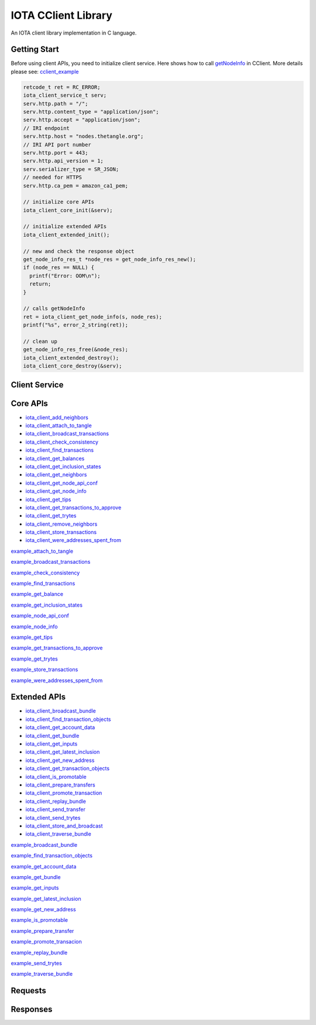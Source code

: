 IOTA CClient Library
======================

An IOTA client library implementation in C language.

Getting Start 
---------------

Before using client APIs, you need to initialize client service.
Here shows how to call `getNodeInfo`_ in CClient.
More details please see: `cclient_example`_

.. code-block:: c

  retcode_t ret = RC_ERROR;
  iota_client_service_t serv;
  serv.http.path = "/";
  serv.http.content_type = "application/json";
  serv.http.accept = "application/json";
  // IRI endpoint
  serv.http.host = "nodes.thetangle.org";
  // IRI API port number
  serv.http.port = 443;
  serv.http.api_version = 1;
  serv.serializer_type = SR_JSON;
  // needed for HTTPS
  serv.http.ca_pem = amazon_ca1_pem;

  // initialize core APIs
  iota_client_core_init(&serv);

  // initialize extended APIs
  iota_client_extended_init();

  // new and check the response object
  get_node_info_res_t *node_res = get_node_info_res_new();
  if (node_res == NULL) {
    printf("Error: OOM\n");
    return;
  }

  // calls getNodeInfo
  ret = iota_client_get_node_info(s, node_res);
  printf("%s", error_2_string(ret));

  // clean up
  get_node_info_res_free(&node_res);
  iota_client_extended_destroy();
  iota_client_core_destroy(&serv);


.. _getNodeInfo: https://docs.iota.org/docs/node-software/0.1/iri/references/api-reference#getnodeinfo
.. _cclient_example: https://github.com/oopsmonk/entangled/blob/develop/cclient/api/examples/cclient_examples.c#L35


Client Service 
-----------------

.. doxygenfile:: cclient/service.h
   :project: Entangled


Core APIs
--------------

* `iota_client_add_neighbors`_ 
* `iota_client_attach_to_tangle`_ 
* `iota_client_broadcast_transactions`_ 
* `iota_client_check_consistency`_ 
* `iota_client_find_transactions`_ 
* `iota_client_get_balances`_ 
* `iota_client_get_inclusion_states`_ 
* `iota_client_get_neighbors`_ 
* `iota_client_get_node_api_conf`_ 
* `iota_client_get_node_info`_ 
* `iota_client_get_tips`_
* `iota_client_get_transactions_to_approve`_ 
* `iota_client_get_trytes`_ 
* `iota_client_remove_neighbors`_ 
* `iota_client_store_transactions`_ 
* `iota_client_were_addresses_spent_from`_

.. _iota_client_add_neighbors: #c.iota_client_add_neighbors
.. _iota_client_attach_to_tangle: #c.iota_client_attach_to_tangle
.. _iota_client_broadcast_transactions: #c.iota_client_broadcast_transactions
.. _iota_client_check_consistency: #c.iota_client_check_consistency
.. _iota_client_find_transactions: #c.iota_client_find_transactions
.. _iota_client_get_balances: #c.iota_client_get_balances
.. _iota_client_get_inclusion_states: #c.iota_client_get_inclusion_states
.. _iota_client_get_neighbors: #c.iota_client_get_neighbors
.. _iota_client_get_node_api_conf: #c.iota_client_get_node_api_conf
.. _iota_client_get_node_info: #c.iota_client_get_node_info
.. _iota_client_get_tips: #c.iota_client_get_tips
.. _iota_client_get_transactions_to_approve: #c.iota_client_get_transactions_to_approve
.. _iota_client_get_trytes: #c.iota_client_get_trytes
.. _iota_client_remove_neighbors: #c.iota_client_remove_neighbors
.. _iota_client_store_transactions: #c.iota_client_store_transactions
.. _iota_client_were_addresses_spent_from: #c.iota_client_were_addresses_spent_from

.. doxygenfunction:: iota_client_add_neighbors
   :project: Entangled
   :path: cclient/api/core

.. doxygenfunction:: iota_client_attach_to_tangle 
   :project: Entangled
   :path: cclient/api/core

`example_attach_to_tangle`_ 

.. _example_attach_to_tangle: https://github.com/oopsmonk/entangled/blob/develop/cclient/api/examples/example_attach_to_tangle.c

.. doxygenfunction:: iota_client_broadcast_transactions
   :project: Entangled
   :path: cclient/api/core

`example_broadcast_transactions`_ 

.. _example_broadcast_transactions: https://github.com/oopsmonk/entangled/blob/develop/cclient/api/examples/example_broadcast_transactions.c

.. doxygenfunction:: iota_client_check_consistency
   :project: Entangled
   :path: cclient/api/core

`example_check_consistency`_ 

.. _example_check_consistency: https://github.com/oopsmonk/entangled/blob/develop/cclient/api/examples/example_check_consistency.c

.. doxygenfunction:: iota_client_find_transactions
   :project: Entangled
   :path: cclient/api/core

`example_find_transactions`_ 

.. _example_find_transactions: https://github.com/oopsmonk/entangled/blob/develop/cclient/api/examples/example_find_transactions.c

.. doxygenfunction:: iota_client_get_balances 
   :project: Entangled
   :path: cclient/api/core

`example_get_balance`_ 

.. _example_get_balance: https://github.com/oopsmonk/entangled/blob/develop/cclient/api/examples/example_get_balance.c

.. doxygenfunction:: iota_client_get_inclusion_states
   :project: Entangled
   :path: cclient/api/core

`example_get_inclusion_states`_ 

.. _example_get_inclusion_states: https://github.com/oopsmonk/entangled/blob/develop/cclient/api/examples/example_get_inclusion_states.c

.. doxygenfunction:: iota_client_get_neighbors
   :project: Entangled
   :path: cclient/api/core

.. doxygenfunction:: iota_client_get_node_api_conf 
   :project: Entangled
   :path: cclient/api/core

`example_node_api_conf`_ 

.. _example_node_api_conf: https://github.com/oopsmonk/entangled/blob/develop/cclient/api/examples/example_node_api_conf.c

.. doxygenfunction:: iota_client_get_node_info 
   :project: Entangled
   :path: cclient/api/core

`example_node_info`_ 

.. _example_node_info: https://github.com/oopsmonk/entangled/blob/develop/cclient/api/examples/example_node_info.c

.. doxygenfunction:: iota_client_get_tips
   :project: Entangled
   :path: cclient/api/core

`example_get_tips`_ 

.. _example_get_tips: https://github.com/oopsmonk/entangled/blob/develop/cclient/api/examples/example_get_tips.c

.. doxygenfunction:: iota_client_get_transactions_to_approve
   :project: Entangled
   :path: cclient/api/core

`example_get_transactions_to_approve`_ 

.. _example_get_transactions_to_approve: https://github.com/oopsmonk/entangled/blob/develop/cclient/api/examples/example_get_transactions_to_approve.c

.. doxygenfunction:: iota_client_get_trytes
   :project: Entangled
   :path: cclient/api/core

`example_get_trytes`_ 

.. _example_get_trytes: https://github.com/oopsmonk/entangled/blob/develop/cclient/api/examples/example_get_trytes.c

.. doxygenfunction:: iota_client_remove_neighbors
   :project: Entangled
   :path: cclient/api/core

.. doxygenfunction:: iota_client_store_transactions
   :project: Entangled
   :path: cclient/api/core
 
`example_store_transactions`_ 

.. _example_store_transactions: https://github.com/oopsmonk/entangled/blob/develop/cclient/api/examples/example_store_transactions.c

.. doxygenfunction:: iota_client_were_addresses_spent_from 
   :project: Entangled
   :path: cclient/api/core

`example_were_addresses_spent_from`_ 

.. _example_were_addresses_spent_from: https://github.com/oopsmonk/entangled/blob/develop/cclient/api/examples/example_were_addresses_spent_from.c



Extended APIs
----------------

* `iota_client_broadcast_bundle`_ 
* `iota_client_find_transaction_objects`_ 
* `iota_client_get_account_data`_ 
* `iota_client_get_bundle`_ 
* `iota_client_get_inputs`_ 
* `iota_client_get_latest_inclusion`_ 
* `iota_client_get_new_address`_ 
* `iota_client_get_transaction_objects`_ 
* `iota_client_is_promotable`_ 
* `iota_client_prepare_transfers`_ 
* `iota_client_promote_transaction`_ 
* `iota_client_replay_bundle`_ 
* `iota_client_send_transfer`_ 
* `iota_client_send_trytes`_ 
* `iota_client_store_and_broadcast`_ 
* `iota_client_traverse_bundle`_ 

.. _iota_client_broadcast_bundle: #c.iota_client_broadcast_bundle
.. _iota_client_find_transaction_objects: #c.iota_client_find_transaction_objects
.. _iota_client_get_account_data: #c.iota_client_get_account_data
.. _iota_client_get_bundle: #c.iota_client_get_bundle
.. _iota_client_get_inputs: #c.iota_client_get_inputs
.. _iota_client_get_latest_inclusion: #c.iota_client_get_latest_inclusion
.. _iota_client_get_new_address: #c.iota_client_get_new_address
.. _iota_client_get_transaction_objects: #c.iota_client_get_transaction_objects
.. _iota_client_is_promotable: #c.iota_client_is_promotable
.. _iota_client_prepare_transfers: #c.iota_client_prepare_transfers
.. _iota_client_promote_transaction: #c.iota_client_promote_transaction
.. _iota_client_replay_bundle: #c.iota_client_replay_bundle
.. _iota_client_send_transfer: #c.iota_client_send_transfer
.. _iota_client_send_trytes: #c.iota_client_send_trytes
.. _iota_client_store_and_broadcast: #c.iota_client_store_and_broadcast
.. _iota_client_traverse_bundle: #c.iota_client_traverse_bundle


.. doxygenfunction:: iota_client_broadcast_bundle
   :project: Entangled
   :path: cclient/api/extended

`example_broadcast_bundle`_ 

.. _example_broadcast_bundle: https://github.com/oopsmonk/entangled/blob/develop/cclient/api/examples/example_broadcast_bundle.c

.. doxygenfunction:: iota_client_find_transaction_objects
   :project: Entangled
   :path: cclient/api/extended

`example_find_transaction_objects`_ 

.. _example_find_transaction_objects: https://github.com/oopsmonk/entangled/blob/develop/cclient/api/examples/example_find_transaction_objects.c

.. doxygenfunction:: iota_client_get_account_data
   :project: Entangled
   :path: cclient/api/extended

`example_get_account_data`_ 

.. _example_get_account_data: https://github.com/oopsmonk/entangled/blob/develop/cclient/api/examples/example_get_account_data.c

.. doxygenstruct:: account_data_t
   :project: Entangled
   :path: cclient/api/extended
   :members:

.. doxygenfunction:: iota_client_get_bundle
   :project: Entangled
   :path: cclient/api/extended

`example_get_bundle`_ 

.. _example_get_bundle: https://github.com/oopsmonk/entangled/blob/develop/cclient/api/examples/example_get_bundle.c


.. doxygenfunction:: iota_client_get_inputs
   :project: Entangled
   :path: cclient/api/extended

`example_get_inputs`_ 

.. _example_get_inputs: https://github.com/oopsmonk/entangled/blob/develop/cclient/api/examples/example_get_inputs.c

.. doxygenfunction:: iota_client_get_latest_inclusion
   :project: Entangled
   :path: cclient/api/extended

`example_get_latest_inclusion`_ 

.. _example_get_latest_inclusion: https://github.com/oopsmonk/entangled/blob/develop/cclient/api/examples/example_get_latest_inclusion.c

.. doxygenfunction:: iota_client_get_new_address
   :project: Entangled
   :path: cclient/api/extended

`example_get_new_address`_ 

.. _example_get_new_address: https://github.com/oopsmonk/entangled/blob/develop/cclient/api/examples/example_get_new_address.c

.. doxygenfunction:: iota_client_get_transaction_objects
   :project: Entangled
   :path: cclient/api/extended

.. doxygenfunction:: iota_client_is_promotable
   :project: Entangled
   :path: cclient/api/extended

`example_is_promotable`_ 

.. _example_is_promotable: https://github.com/oopsmonk/entangled/blob/develop/cclient/api/examples/example_is_promotable.c

.. doxygenfunction:: iota_client_prepare_transfers
   :project: Entangled
   :path: cclient/api/extended

`example_prepare_transfer`_ 

.. _example_prepare_transfer: https://github.com/oopsmonk/entangled/blob/develop/cclient/api/examples/example_prepare_transfer.c

.. doxygenfunction:: iota_client_promote_transaction
   :project: Entangled
   :path: cclient/api/extended

`example_promote_transacion`_ 

.. _example_promote_transacion: https://github.com/oopsmonk/entangled/blob/develop/cclient/api/examples/example_promote_transacion.c

.. doxygenfunction:: iota_client_replay_bundle
   :project: Entangled
   :path: cclient/api/extended

`example_replay_bundle`_ 

.. _example_replay_bundle: https://github.com/oopsmonk/entangled/blob/develop/cclient/api/examples/example_replay_bundle.c

.. doxygenfunction:: iota_client_send_transfer
   :project: Entangled
   :path: cclient/api/extended

.. doxygenfunction:: iota_client_send_trytes
   :project: Entangled
   :path: cclient/api/extended

`example_send_trytes`_ 

.. _example_send_trytes: https://github.com/oopsmonk/entangled/blob/develop/cclient/api/examples/example_send_trytes.c

.. doxygenfunction:: iota_client_store_and_broadcast
   :project: Entangled
   :path: cclient/api/extended

.. doxygenfunction:: iota_client_traverse_bundle
   :project: Entangled
   :path: cclient/api/extended

`example_traverse_bundle`_ 

.. _example_traverse_bundle: https://github.com/oopsmonk/entangled/blob/develop/cclient/api/examples/example_traverse_bundle.c

Requests
----------

.. doxygenfile:: cclient/request/add_neighbors.h
   :project: Entangled

.. doxygenfile:: cclient/request/attach_to_tangle.h
   :project: Entangled

.. doxygenfile:: cclient/request/broadcast_transactions.h
   :project: Entangled

.. doxygenfile:: cclient/request/check_consistency.h
   :project: Entangled

.. doxygenfile:: cclient/request/find_transactions.h
   :project: Entangled

.. doxygenfile:: cclient/request/get_balances.h
   :project: Entangled

.. doxygenfile:: cclient/request/get_inclusion_states.h
   :project: Entangled

.. doxygenfile:: cclient/request/get_transactions_to_approve.h
   :project: Entangled

.. doxygenfile:: cclient/request/get_trytes.h
   :project: Entangled

.. doxygenfile:: cclient/request/remove_neighbors.h
   :project: Entangled

.. doxygenfile:: cclient/request/store_transactions.h
   :project: Entangled

.. doxygenfile:: cclient/request/were_addresses_spent_from.h
   :project: Entangled

Responses
------------

.. doxygenfile:: cclient/response/add_neighbors.h
   :project: Entangled

.. doxygenfile:: cclient/response/attach_to_tangle.h
   :project: Entangled

.. doxygenfile:: cclient/response/check_consistency.h
   :project: Entangled

.. doxygenfile:: cclient/response/error.h
   :project: Entangled

.. doxygenfile:: cclient/response/find_transactions.h
   :project: Entangled

.. doxygenfile:: cclient/response/get_balances.h
   :project: Entangled

.. doxygenfile:: cclient/response/get_inclusion_states.h
   :project: Entangled

.. doxygenfile:: cclient/response/get_missing_transactions.h
   :project: Entangled

.. doxygenfile:: cclient/response/get_neighbors.h
   :project: Entangled

.. doxygenfile:: cclient/response/get_node_api_conf.h
   :project: Entangled

.. doxygenfile:: cclient/response/get_node_info.h
   :project: Entangled

.. doxygenfile:: cclient/response/get_tips.h
   :project: Entangled

.. doxygenfile:: cclient/response/get_transactions_to_approve.h
   :project: Entangled

.. doxygenfile:: cclient/response/get_trytes.h
   :project: Entangled

.. doxygenfile:: cclient/response/remove_neighbors.h
   :project: Entangled

.. doxygenfile:: cclient/response/were_addresses_spent_from.h
   :project: Entangled

